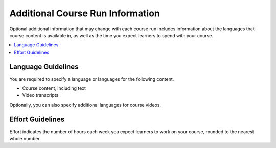 .. _Additional Course Run Information:

#################################
Additional Course Run Information
#################################

Optional additional information that may change with each course run includes
information about the languages that course content is available in, as well as
the time you expect learners to spend with your course.

.. contents::
   :local:
   :depth: 1

.. _Language Guidelines:

*******************
Language Guidelines
*******************

You are required to specify a language or languages for the following content.

* Course content, including text
* Video transcripts

Optionally, you can also specify additional languages for course videos.

.. only:: Partners

    For information about how to add this information in Publisher, see
    :ref:`Pub Creating a Course Run`.

.. only:: Open_edX

 For information about how to enter this content in Studio, see :ref:`Creating
 a Course About Page`.



.. only:: Partners

    .. _Enrollment Track Guidelines:

    ***************************
    Enrollment Track Guidelines
    ***************************

    The enrollment track specifies the following items about a course run.

        * The type of certificate, if any, that learners receive if they pass
          the course.
        * Whether learners must verify their identity to earn a certificate,
          using a webcam and a photo ID.
        * Whether the course requires a fee.

    For more information, see :ref:`enrollment track<enrollment_track_g>`.

    If you do not specify an enrollment track, only an audit enrollment track
    is created.

    For information about how to add this information in Publisher, see
    :ref:`Pub Creating a Course Run`.


.. _Effort Guidelines:

*****************
Effort Guidelines
*****************

Effort indicates the number of hours each week you expect learners to work on
your course, rounded to the nearest whole number.

.. only:: Partners

    For information about how to add this information in Publisher, see
    :ref:`Pub Creating a Course Run`.


.. only:: Open_edX

 For information about how to enter this content in Studio, see :ref:`Set
 Course Effort Expectations`.






